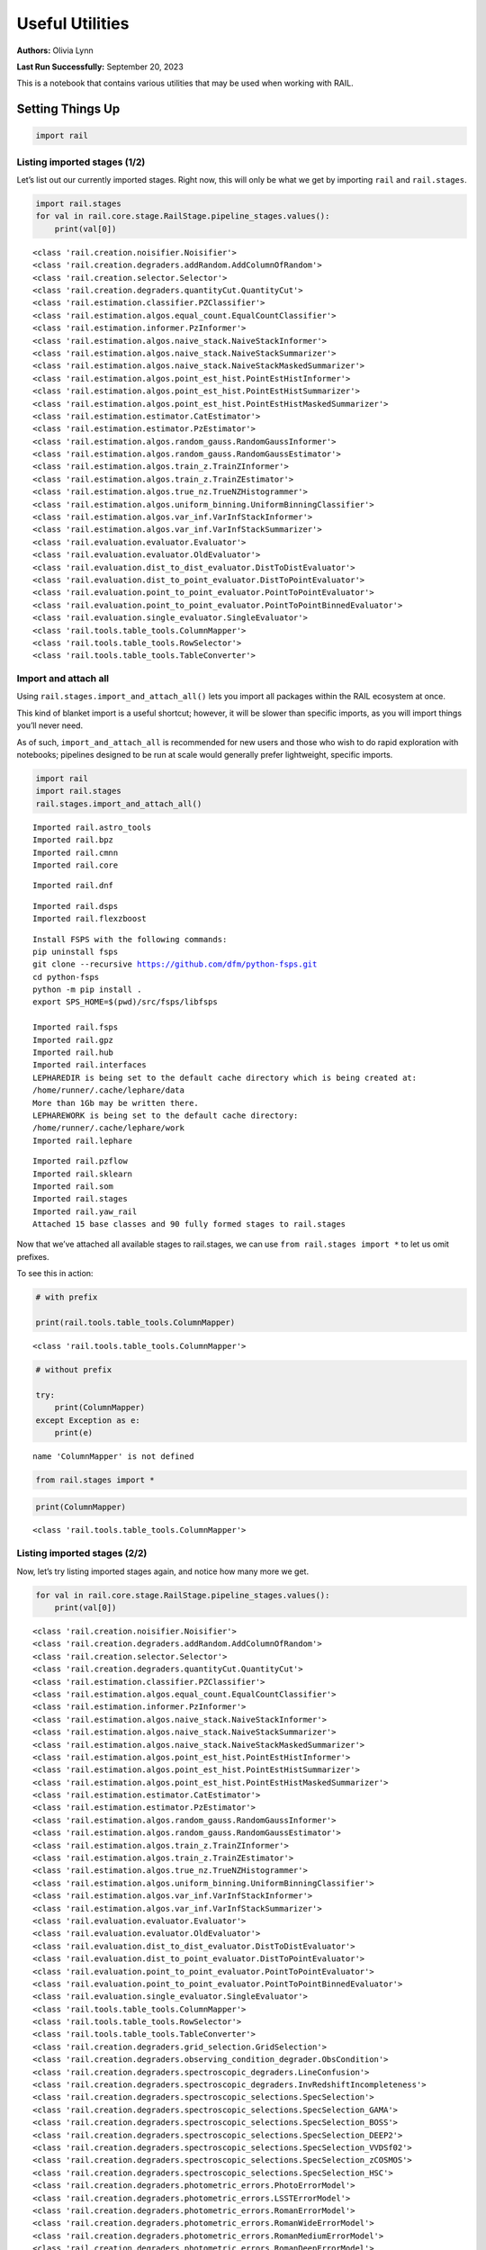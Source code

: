 Useful Utilities
================

**Authors:** Olivia Lynn

**Last Run Successfully:** September 20, 2023

This is a notebook that contains various utilities that may be used when
working with RAIL.

Setting Things Up
-----------------

.. code:: ipython3

    import rail

Listing imported stages (1/2)
~~~~~~~~~~~~~~~~~~~~~~~~~~~~~

Let’s list out our currently imported stages. Right now, this will only
be what we get by importing ``rail`` and ``rail.stages``.

.. code:: ipython3

    import rail.stages
    for val in rail.core.stage.RailStage.pipeline_stages.values():
        print(val[0])


.. parsed-literal::

    <class 'rail.creation.noisifier.Noisifier'>
    <class 'rail.creation.degraders.addRandom.AddColumnOfRandom'>
    <class 'rail.creation.selector.Selector'>
    <class 'rail.creation.degraders.quantityCut.QuantityCut'>
    <class 'rail.estimation.classifier.PZClassifier'>
    <class 'rail.estimation.algos.equal_count.EqualCountClassifier'>
    <class 'rail.estimation.informer.PzInformer'>
    <class 'rail.estimation.algos.naive_stack.NaiveStackInformer'>
    <class 'rail.estimation.algos.naive_stack.NaiveStackSummarizer'>
    <class 'rail.estimation.algos.naive_stack.NaiveStackMaskedSummarizer'>
    <class 'rail.estimation.algos.point_est_hist.PointEstHistInformer'>
    <class 'rail.estimation.algos.point_est_hist.PointEstHistSummarizer'>
    <class 'rail.estimation.algos.point_est_hist.PointEstHistMaskedSummarizer'>
    <class 'rail.estimation.estimator.CatEstimator'>
    <class 'rail.estimation.estimator.PzEstimator'>
    <class 'rail.estimation.algos.random_gauss.RandomGaussInformer'>
    <class 'rail.estimation.algos.random_gauss.RandomGaussEstimator'>
    <class 'rail.estimation.algos.train_z.TrainZInformer'>
    <class 'rail.estimation.algos.train_z.TrainZEstimator'>
    <class 'rail.estimation.algos.true_nz.TrueNZHistogrammer'>
    <class 'rail.estimation.algos.uniform_binning.UniformBinningClassifier'>
    <class 'rail.estimation.algos.var_inf.VarInfStackInformer'>
    <class 'rail.estimation.algos.var_inf.VarInfStackSummarizer'>
    <class 'rail.evaluation.evaluator.Evaluator'>
    <class 'rail.evaluation.evaluator.OldEvaluator'>
    <class 'rail.evaluation.dist_to_dist_evaluator.DistToDistEvaluator'>
    <class 'rail.evaluation.dist_to_point_evaluator.DistToPointEvaluator'>
    <class 'rail.evaluation.point_to_point_evaluator.PointToPointEvaluator'>
    <class 'rail.evaluation.point_to_point_evaluator.PointToPointBinnedEvaluator'>
    <class 'rail.evaluation.single_evaluator.SingleEvaluator'>
    <class 'rail.tools.table_tools.ColumnMapper'>
    <class 'rail.tools.table_tools.RowSelector'>
    <class 'rail.tools.table_tools.TableConverter'>


Import and attach all
~~~~~~~~~~~~~~~~~~~~~

Using ``rail.stages.import_and_attach_all()`` lets you import all
packages within the RAIL ecosystem at once.

This kind of blanket import is a useful shortcut; however, it will be
slower than specific imports, as you will import things you’ll never
need.

As of such, ``import_and_attach_all`` is recommended for new users and
those who wish to do rapid exploration with notebooks; pipelines
designed to be run at scale would generally prefer lightweight, specific
imports.

.. code:: ipython3

    import rail
    import rail.stages
    rail.stages.import_and_attach_all()


.. parsed-literal::

    Imported rail.astro_tools
    Imported rail.bpz
    Imported rail.cmnn
    Imported rail.core


.. parsed-literal::

    Imported rail.dnf


.. parsed-literal::

    Imported rail.dsps
    Imported rail.flexzboost


.. parsed-literal::

    Install FSPS with the following commands:
    pip uninstall fsps
    git clone --recursive https://github.com/dfm/python-fsps.git
    cd python-fsps
    python -m pip install .
    export SPS_HOME=$(pwd)/src/fsps/libfsps
    
    Imported rail.fsps
    Imported rail.gpz
    Imported rail.hub
    Imported rail.interfaces
    LEPHAREDIR is being set to the default cache directory which is being created at:
    /home/runner/.cache/lephare/data
    More than 1Gb may be written there.
    LEPHAREWORK is being set to the default cache directory:
    /home/runner/.cache/lephare/work
    Imported rail.lephare


.. parsed-literal::

    Imported rail.pzflow
    Imported rail.sklearn
    Imported rail.som
    Imported rail.stages
    Imported rail.yaw_rail
    Attached 15 base classes and 90 fully formed stages to rail.stages


Now that we’ve attached all available stages to rail.stages, we can use
``from rail.stages import *`` to let us omit prefixes.

To see this in action:

.. code:: ipython3

    # with prefix
    
    print(rail.tools.table_tools.ColumnMapper)


.. parsed-literal::

    <class 'rail.tools.table_tools.ColumnMapper'>


.. code:: ipython3

    # without prefix
    
    try:
        print(ColumnMapper)
    except Exception as e: 
        print(e)


.. parsed-literal::

    name 'ColumnMapper' is not defined


.. code:: ipython3

    from rail.stages import *

.. code:: ipython3

    print(ColumnMapper)


.. parsed-literal::

    <class 'rail.tools.table_tools.ColumnMapper'>


Listing imported stages (2/2)
~~~~~~~~~~~~~~~~~~~~~~~~~~~~~

Now, let’s try listing imported stages again, and notice how many more
we get.

.. code:: ipython3

    for val in rail.core.stage.RailStage.pipeline_stages.values():
        print(val[0])


.. parsed-literal::

    <class 'rail.creation.noisifier.Noisifier'>
    <class 'rail.creation.degraders.addRandom.AddColumnOfRandom'>
    <class 'rail.creation.selector.Selector'>
    <class 'rail.creation.degraders.quantityCut.QuantityCut'>
    <class 'rail.estimation.classifier.PZClassifier'>
    <class 'rail.estimation.algos.equal_count.EqualCountClassifier'>
    <class 'rail.estimation.informer.PzInformer'>
    <class 'rail.estimation.algos.naive_stack.NaiveStackInformer'>
    <class 'rail.estimation.algos.naive_stack.NaiveStackSummarizer'>
    <class 'rail.estimation.algos.naive_stack.NaiveStackMaskedSummarizer'>
    <class 'rail.estimation.algos.point_est_hist.PointEstHistInformer'>
    <class 'rail.estimation.algos.point_est_hist.PointEstHistSummarizer'>
    <class 'rail.estimation.algos.point_est_hist.PointEstHistMaskedSummarizer'>
    <class 'rail.estimation.estimator.CatEstimator'>
    <class 'rail.estimation.estimator.PzEstimator'>
    <class 'rail.estimation.algos.random_gauss.RandomGaussInformer'>
    <class 'rail.estimation.algos.random_gauss.RandomGaussEstimator'>
    <class 'rail.estimation.algos.train_z.TrainZInformer'>
    <class 'rail.estimation.algos.train_z.TrainZEstimator'>
    <class 'rail.estimation.algos.true_nz.TrueNZHistogrammer'>
    <class 'rail.estimation.algos.uniform_binning.UniformBinningClassifier'>
    <class 'rail.estimation.algos.var_inf.VarInfStackInformer'>
    <class 'rail.estimation.algos.var_inf.VarInfStackSummarizer'>
    <class 'rail.evaluation.evaluator.Evaluator'>
    <class 'rail.evaluation.evaluator.OldEvaluator'>
    <class 'rail.evaluation.dist_to_dist_evaluator.DistToDistEvaluator'>
    <class 'rail.evaluation.dist_to_point_evaluator.DistToPointEvaluator'>
    <class 'rail.evaluation.point_to_point_evaluator.PointToPointEvaluator'>
    <class 'rail.evaluation.point_to_point_evaluator.PointToPointBinnedEvaluator'>
    <class 'rail.evaluation.single_evaluator.SingleEvaluator'>
    <class 'rail.tools.table_tools.ColumnMapper'>
    <class 'rail.tools.table_tools.RowSelector'>
    <class 'rail.tools.table_tools.TableConverter'>
    <class 'rail.creation.degraders.grid_selection.GridSelection'>
    <class 'rail.creation.degraders.observing_condition_degrader.ObsCondition'>
    <class 'rail.creation.degraders.spectroscopic_degraders.LineConfusion'>
    <class 'rail.creation.degraders.spectroscopic_degraders.InvRedshiftIncompleteness'>
    <class 'rail.creation.degraders.spectroscopic_selections.SpecSelection'>
    <class 'rail.creation.degraders.spectroscopic_selections.SpecSelection_GAMA'>
    <class 'rail.creation.degraders.spectroscopic_selections.SpecSelection_BOSS'>
    <class 'rail.creation.degraders.spectroscopic_selections.SpecSelection_DEEP2'>
    <class 'rail.creation.degraders.spectroscopic_selections.SpecSelection_VVDSf02'>
    <class 'rail.creation.degraders.spectroscopic_selections.SpecSelection_zCOSMOS'>
    <class 'rail.creation.degraders.spectroscopic_selections.SpecSelection_HSC'>
    <class 'rail.creation.degraders.photometric_errors.PhotoErrorModel'>
    <class 'rail.creation.degraders.photometric_errors.LSSTErrorModel'>
    <class 'rail.creation.degraders.photometric_errors.RomanErrorModel'>
    <class 'rail.creation.degraders.photometric_errors.RomanWideErrorModel'>
    <class 'rail.creation.degraders.photometric_errors.RomanMediumErrorModel'>
    <class 'rail.creation.degraders.photometric_errors.RomanDeepErrorModel'>
    <class 'rail.creation.degraders.photometric_errors.RomanUltraDeepErrorModel'>
    <class 'rail.creation.degraders.photometric_errors.EuclidErrorModel'>
    <class 'rail.creation.degraders.photometric_errors.EuclidWideErrorModel'>
    <class 'rail.creation.degraders.photometric_errors.EuclidDeepErrorModel'>
    <class 'rail.creation.degraders.unrec_bl_model.UnrecBlModel'>
    <class 'rail.tools.photometry_tools.HyperbolicSmoothing'>
    <class 'rail.tools.photometry_tools.HyperbolicMagnitudes'>
    <class 'rail.tools.photometry_tools.LSSTFluxToMagConverter'>
    <class 'rail.tools.photometry_tools.DustMapBase'>
    <class 'rail.tools.photometry_tools.Dereddener'>
    <class 'rail.tools.photometry_tools.Reddener'>
    <class 'rail.estimation.algos.bpz_lite.BPZliteInformer'>
    <class 'rail.estimation.algos.bpz_lite.BPZliteEstimator'>
    <class 'rail.estimation.algos.cmnn.CMNNInformer'>
    <class 'rail.estimation.algos.cmnn.CMNNEstimator'>
    <class 'rail.estimation.algos.dnf.DNFInformer'>
    <class 'rail.estimation.algos.dnf.DNFEstimator'>
    <class 'rail.creation.engines.dsps_photometry_creator.DSPSPhotometryCreator'>
    <class 'rail.creation.engines.dsps_sed_modeler.DSPSSingleSedModeler'>
    <class 'rail.creation.engines.dsps_sed_modeler.DSPSPopulationSedModeler'>
    <class 'rail.estimation.algos.flexzboost.FlexZBoostInformer'>
    <class 'rail.estimation.algos.flexzboost.FlexZBoostEstimator'>
    <class 'rail.creation.engines.fsps_photometry_creator.FSPSPhotometryCreator'>
    <class 'rail.creation.engines.fsps_sed_modeler.FSPSSedModeler'>
    <class 'rail.estimation.algos.gpz.GPzInformer'>
    <class 'rail.estimation.algos.gpz.GPzEstimator'>
    <class 'rail.estimation.algos.lephare.LephareInformer'>
    <class 'rail.estimation.algos.lephare.LephareEstimator'>
    <class 'rail.creation.engines.flowEngine.FlowModeler'>
    <class 'rail.creation.engines.flowEngine.FlowCreator'>
    <class 'rail.creation.engines.flowEngine.FlowPosterior'>
    <class 'rail.estimation.algos.pzflow_nf.PZFlowInformer'>
    <class 'rail.estimation.algos.pzflow_nf.PZFlowEstimator'>
    <class 'rail.estimation.algos.k_nearneigh.KNearNeighInformer'>
    <class 'rail.estimation.algos.k_nearneigh.KNearNeighEstimator'>
    <class 'rail.estimation.algos.sklearn_neurnet.SklNeurNetInformer'>
    <class 'rail.estimation.algos.sklearn_neurnet.SklNeurNetEstimator'>
    <class 'rail.estimation.algos.nz_dir.NZDirInformer'>
    <class 'rail.estimation.algos.nz_dir.NZDirSummarizer'>
    <class 'rail.estimation.algos.random_forest.RandomForestInformer'>
    <class 'rail.estimation.algos.random_forest.RandomForestClassifier'>
    <class 'rail.estimation.algos.minisom_som.MiniSOMInformer'>
    <class 'rail.estimation.algos.minisom_som.MiniSOMSummarizer'>
    <class 'rail.estimation.algos.somoclu_som.SOMocluInformer'>
    <class 'rail.estimation.algos.somoclu_som.SOMocluSummarizer'>
    <class 'rail.creation.degraders.specz_som.SOMSpecSelector'>


We can use this list of imported stages to browse for specifics, such as
looking through our available estimators.

**Note:** this will only filter through what you’ve imported, so if you
haven’t imported everything above, this will not be a complete list of
all estimators available in RAIL.

.. code:: ipython3

    for val in rail.core.stage.RailStage.pipeline_stages.values():
        if issubclass(val[0], rail.estimation.estimator.CatEstimator):
            print(val[0])


.. parsed-literal::

    <class 'rail.estimation.estimator.CatEstimator'>
    <class 'rail.estimation.algos.random_gauss.RandomGaussEstimator'>
    <class 'rail.estimation.algos.train_z.TrainZEstimator'>
    <class 'rail.estimation.algos.bpz_lite.BPZliteEstimator'>
    <class 'rail.estimation.algos.cmnn.CMNNEstimator'>
    <class 'rail.estimation.algos.dnf.DNFEstimator'>
    <class 'rail.estimation.algos.flexzboost.FlexZBoostEstimator'>
    <class 'rail.estimation.algos.gpz.GPzEstimator'>
    <class 'rail.estimation.algos.lephare.LephareEstimator'>
    <class 'rail.estimation.algos.pzflow_nf.PZFlowEstimator'>
    <class 'rail.estimation.algos.k_nearneigh.KNearNeighEstimator'>
    <class 'rail.estimation.algos.sklearn_neurnet.SklNeurNetEstimator'>
    <class 'rail.estimation.algos.nz_dir.NZDirSummarizer'>


Setting up the dataset to allow you to overwrite files (i.e., when re-running cells in a notebook)
~~~~~~~~~~~~~~~~~~~~~~~~~~~~~~~~~~~~~~~~~~~~~~~~~~~~~~~~~~~~~~~~~~~~~~~~~~~~~~~~~~~~~~~~~~~~~~~~~~

.. code:: ipython3

    DS = rail.core.stage.RailStage.data_store
    DS.__class__.allow_overwrite = True

Finding data files with find_rail_file
~~~~~~~~~~~~~~~~~~~~~~~~~~~~~~~~~~~~~~

We need to define our flow file that we’ll use in our pipeline

If we already know its path, we can just point directly to the file
(relative to the directory that holds our ``rail/`` directory):

.. code:: ipython3

    import os
    from rail.utils.path_utils import RAILDIR
    
    flow_file = os.path.join(
        RAILDIR, "rail/examples_data/goldenspike_data/data/pretrained_flow.pkl"
    )

But if we aren’t sure where our file is (or we’re just feeling lazy) we
can use ``find_rail_file``.

This is especially helpful in cases where our installation is spread
out, and some rail modules are located separately from others.

.. code:: ipython3

    from rail.utils.path_utils import find_rail_file
    
    flow_file = find_rail_file('examples_data/goldenspike_data/data/pretrained_flow.pkl')

We can set our FLOWDIR based on the location of our flow file, too.

.. code:: ipython3

    os.environ['FLOWDIR'] = os.path.dirname(flow_file)

.. code:: ipython3

    # Now, we have to set up some other variables for our pipeline:
    import numpy as np
    
    bands = ["u", "g", "r", "i", "z", "y"]
    band_dict = {band: f"mag_{band}_lsst" for band in bands}
    rename_dict = {f"mag_{band}_lsst_err": f"mag_err_{band}_lsst" for band in bands}
    post_grid = [float(x) for x in np.linspace(0.0, 5, 21)]

Creating the Pipeline
---------------------

.. code:: ipython3

    import ceci

.. code:: ipython3

    # Make some stages
    
    flow_engine_test = FlowCreator.make_stage(
        name="flow_engine_test", model=flow_file, n_samples=50
    )
    col_remapper_test = ColumnMapper.make_stage(
        name="col_remapper_test", hdf5_groupname="", columns=rename_dict
    )
    #flow_engine_test.sample(6, seed=0).data


.. parsed-literal::

    Inserting handle into data store.  model: /opt/hostedtoolcache/Python/3.10.18/x64/lib/python3.10/site-packages/rail/examples_data/goldenspike_data/data/pretrained_flow.pkl, flow_engine_test


.. code:: ipython3

    # Add the stages to the pipeline
    
    pipe = ceci.Pipeline.interactive()
    stages = [flow_engine_test, col_remapper_test]
    for stage in stages:
        pipe.add_stage(stage)

.. code:: ipython3

    # Connect stages
    
    col_remapper_test.connect_input(flow_engine_test)


.. parsed-literal::

    Inserting handle into data store.  output_flow_engine_test: inprogress_output_flow_engine_test.pq, flow_engine_test
    Inserting handle into data store.  input: None, col_remapper_test


Introspecting the Pipeline
--------------------------

Getting names of stages in the pipeline
~~~~~~~~~~~~~~~~~~~~~~~~~~~~~~~~~~~~~~~

.. code:: ipython3

    pipe.stage_names




.. parsed-literal::

    ['flow_engine_test', 'col_remapper_test']



Getting the configuration of a particular stage
~~~~~~~~~~~~~~~~~~~~~~~~~~~~~~~~~~~~~~~~~~~~~~~

Let’s take a look a the config of the first stage we just listed above.

.. code:: ipython3

    pipe.flow_engine_test.config




.. parsed-literal::

    StageConfig{output_mode:default,n_samples:50,seed:12345,name:flow_engine_test,model:/opt/hostedtoolcache/Python/3.10.18/x64/lib/python3.10/site-packages/rail/examples_data/goldenspike_data/data/pretrained_flow.pkl,config:None,}



Updating a configuration value
~~~~~~~~~~~~~~~~~~~~~~~~~~~~~~

We can update config values even after the stage has been created. Let’s
give it a try.

.. code:: ipython3

    pipe.flow_engine_test.config.update(seed=42)
    
    pipe.flow_engine_test.config




.. parsed-literal::

    StageConfig{output_mode:default,n_samples:50,seed:42,name:flow_engine_test,model:/opt/hostedtoolcache/Python/3.10.18/x64/lib/python3.10/site-packages/rail/examples_data/goldenspike_data/data/pretrained_flow.pkl,config:None,}



Listing stage outputs (as both tags and aliased tags)
~~~~~~~~~~~~~~~~~~~~~~~~~~~~~~~~~~~~~~~~~~~~~~~~~~~~~

Let’s get the list of outputs as ‘tags’.

These are how the stage thinks of the outputs, as a list names
associated to DataHandle types.

.. code:: ipython3

    pipe.flow_engine_test.outputs




.. parsed-literal::

    [('output', rail.core.data.PqHandle)]



We can also get the list of outputs as ‘aliased tags’.

These are how the pipeline thinks of the outputs, as a unique key that
points to a particular file

.. code:: ipython3

    pipe.flow_engine_test._outputs




.. parsed-literal::

    {'output_flow_engine_test': 'output_flow_engine_test.pq'}



Listing all pipeline methods and parameters that can be set
~~~~~~~~~~~~~~~~~~~~~~~~~~~~~~~~~~~~~~~~~~~~~~~~~~~~~~~~~~~

If you’d like to take a closer look at what you can do with a pipeline,
use ``dir(pipe)`` to list out available methods and parameters.

.. code:: ipython3

    for item in dir(pipe):
        if '__' not in item:
            print(item)


.. parsed-literal::

    add_stage
    build_config
    build_dag
    build_stage
    callback
    configure_stages
    construct_pipeline_graph
    create
    data_registry
    data_registry_lookup
    enqueue_job
    enqueue_jobs
    find_all_outputs
    generate_stage_command
    global_config
    graph
    initialize
    initiate_run
    interactive
    launcher_config
    make_flow_chart
    modules
    overall_inputs
    pipeline_files
    pipeline_outputs
    print_stages
    process_overall_inputs
    read
    read_stages_config
    remove_stage
    run
    run_config
    run_info
    run_jobs
    save
    setup_data_registry
    should_skip_stage
    sleep
    stage_config_data
    stage_execution_config
    stage_names
    stages
    stages_config


Initializing the Pipeline
-------------------------

Toggling resume mode
~~~~~~~~~~~~~~~~~~~~

We can turn ‘resume mode’ on when initializing a pipeline.

Resume mode lets us skip stages that already have output files, so we
don’t have to rerun the same stages as we iterate on a pipeline.

Just add a ``resume=True`` to do so.

.. code:: ipython3

    pipe.initialize(
        dict(model=flow_file), dict(output_dir=".", log_dir=".", resume=True), None
    )




.. parsed-literal::

    (({'flow_engine_test': <Job flow_engine_test>,
       'col_remapper_test': <Job col_remapper_test>},
      [<rail.creation.engines.flowEngine.FlowCreator at 0x7f8e70a27310>,
       Stage that applies remaps the following column names in a pandas DataFrame:
       f{str(self.config.columns)}]),
     {'output_dir': '.', 'log_dir': '.', 'resume': True})



Running ``pipe.stages`` should show order of classes, or all the stages
this pipeline will run.

.. code:: ipython3

    pipe.stages




.. parsed-literal::

    [<rail.creation.engines.flowEngine.FlowCreator at 0x7f8e70a27310>,
     Stage that applies remaps the following column names in a pandas DataFrame:
     f{str(self.config.columns)}]



Managing notebooks with git
---------------------------

*(thank you to https://stackoverflow.com/a/58004619)*

You can modify your git settings to run a filter over certain files
before they are added to git. This will leave the original file on disk
as-is, but commit the “cleaned” version.

First, add the following to your local ``.git/config`` file (or global
``~/.gitconfig``):

[filter "strip-notebook-output"]
    clean = "jupyter nbconvert --ClearOutputPreprocessor.enabled=True --to=notebook --stdin --stdout --log-level=ERROR"

Then, create a ``.gitattributes`` file in your directory with notebooks
and add the following line:

*.ipynb filter=strip-notebook-output

